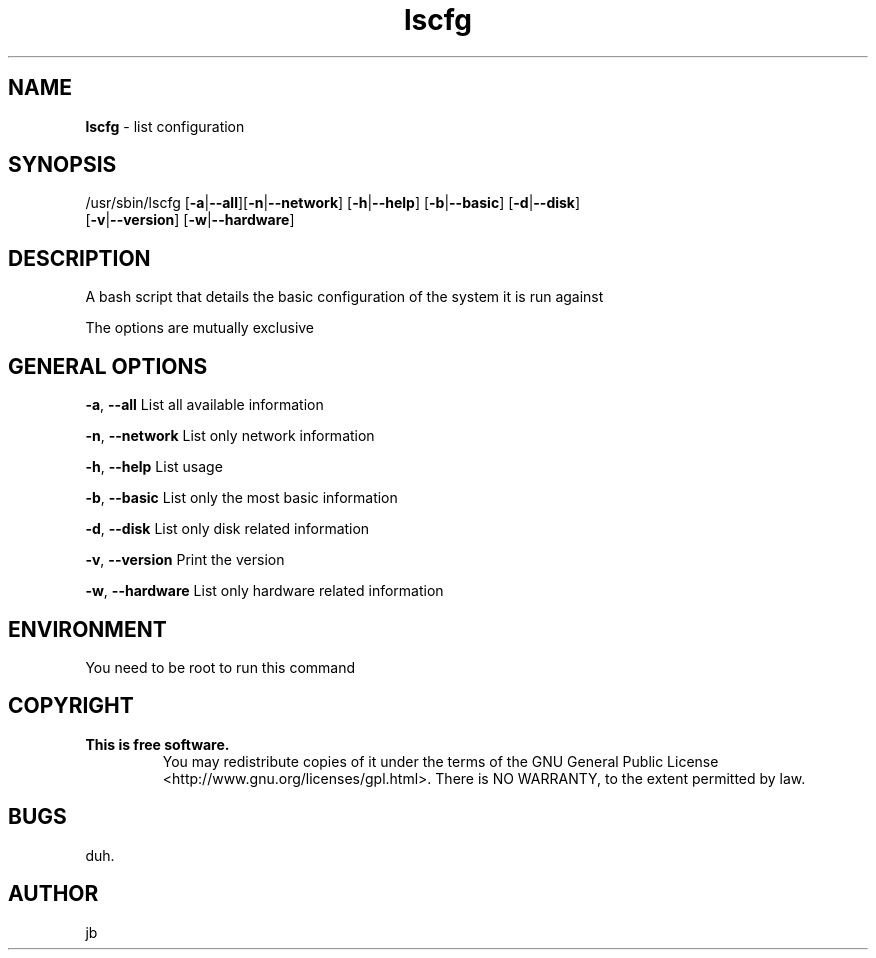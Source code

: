 ." Text automatically generated by txt2man-1.4.7
.TH lscfg 8 "July 09, 2006" "" ""
.SH NAME
\fBlscfg \fP- list configuration
.SH SYNOPSIS
.nf
.fam C
/usr/sbin/lscfg [\fB-a\fP|\fB--all\fP][\fB-n\fP|\fB--network\fP] [\fB-h\fP|\fB--help\fP] [\fB-b\fP|\fB--basic\fP] [\fB-d\fP|\fB--disk\fP]
[\fB-v\fP|\fB--version\fP] [\fB-w\fP|\fB--hardware\fP]
.fam T
.fi
.SH DESCRIPTION 
A bash script that details the basic configuration of the system it is run against
.PP
The options are mutually exclusive
.SH GENERAL OPTIONS
\fB-a\fP, \fB--all\fP
List all available information
.PP
\fB-n\fP, \fB--network\fP
List only network information
.PP
\fB-h\fP, \fB--help\fP
List usage
.PP
\fB-b\fP, \fB--basic\fP
List only the most basic information
.PP
\fB-d\fP, \fB--disk\fP
List only disk related information
.PP
\fB-v\fP, \fB--version\fP
Print the version
.PP
\fB-w\fP, \fB--hardware\fP
List only hardware related information
.SH ENVIRONMENT
You need to be root to run this command
.SH COPYRIGHT
.TP
.B
This is free software.
You may redistribute copies of it under the terms
of the GNU General Public License
<http://www.gnu.org/licenses/gpl.html>.
There is NO WARRANTY, to the extent permitted by law.
.SH BUGS
duh.
.SH AUTHOR
jb
.RE
.PP

